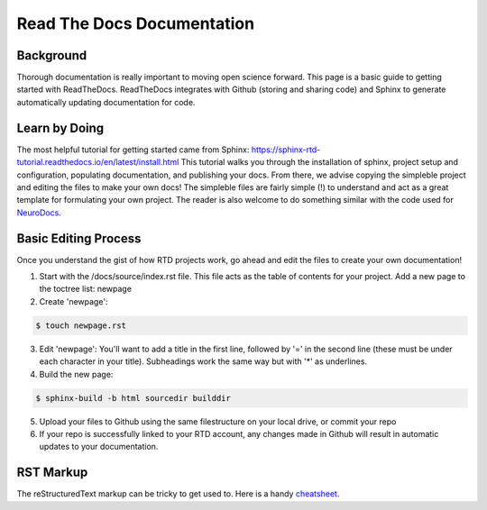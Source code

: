 Read The Docs Documentation
===========================

Background
**********

Thorough documentation is really important to moving open science forward. This page is a basic guide to getting started with ReadTheDocs. ReadTheDocs integrates with Github (storing and sharing code) and Sphinx to generate automatically updating documentation for code. 

Learn by Doing 
**************

The most helpful tutorial for getting started came from Sphinx: https://sphinx-rtd-tutorial.readthedocs.io/en/latest/install.html This tutorial walks you through the installation of sphinx, project setup and configuration, populating documentation, and publishing your docs. From there, we advise copying the simpleble project and editing the files to make your own docs! The simpleble files are fairly simple (!) to understand and act as a great template for formulating your own project. The reader is also welcome to do something similar with the code used for `NeuroDocs <https://github.com/peter3200/NeuroDocs>`__.


Basic Editing Process
*********************

Once you understand the gist of how RTD projects work, go ahead and edit the files to create your own documentation!

1. Start with the /docs/source/index.rst file. This file acts as the table of contents for your project. Add a new page to the toctree list: newpage


2. Create 'newpage':

.. code-block:: console

	$ touch newpage.rst




3. Edit 'newpage': You'll want to add a title in the first line, followed by '=' in the second line (these must be under each character in your title). Subheadings work the same way but with '*' as underlines.



4. Build the new page:

.. code-block:: console

	$ sphinx-build -b html sourcedir builddir



5. Upload your files to Github using the same filestructure on your local drive, or commit your repo



6. If your repo is successfully linked to your RTD account, any changes made in Github will result in automatic updates to your documentation.

RST Markup
**********

The reStructuredText markup can be tricky to get used to. Here is a handy `cheatsheet <https://bashtage.github.io/sphinx-material/rst-cheatsheet/rst-cheatsheet.html>`__.
